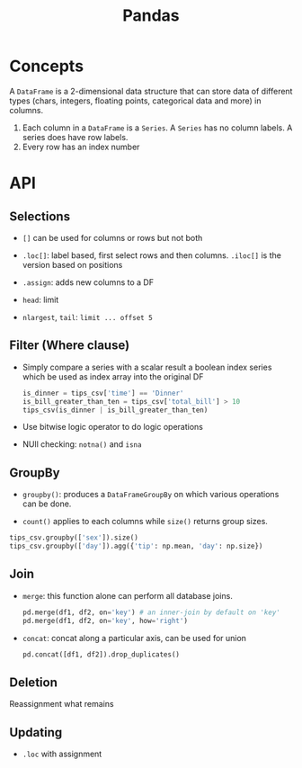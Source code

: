 #+TITLE: Pandas

* Concepts

A =DataFrame= is a 2-dimensional data structure that can store data of different types (chars, integers, floating points, categorical data and more) in columns.
    1. Each column in a =DataFrame= is a =Series=. A =Series= has no column labels. A series does have row labels.
    2. Every row has an index number

* API

** Selections

- =[]= can be used for columns or rows but not both

- =.loc[]=: label based, first select rows and then columns. =.iloc[]= is the version based on positions

- =.assign=: adds new columns to a DF

- =head=: limit

- =nlargest=, =tail=: =limit ... offset 5=

** Filter (Where clause)

- Simply compare a series with a scalar result a boolean index series which be used as index array into the original DF

 #+begin_src python
is_dinner = tips_csv['time'] == 'Dinner'
is_bill_greater_than_ten = tips_csv['total_bill'] > 10
tips_csv(is_dinner | is_bill_greater_than_ten)
 #+end_src

- Use bitwise logic operator to do logic operations

- NUll checking: =notna()= and =isna=

** GroupBy

- =groupby()=: produces a =DataFrameGroupBy= on which various operations can be done.

- =count()= applies to each columns while =size()= returns group sizes.

#+begin_src python
tips_csv.groupby(['sex']).size()
tips_csv.groupby(['day']).agg({'tip': np.mean, 'day': np.size})
#+end_src

** Join

- =merge=: this function alone can perform all database joins.

 #+begin_src python
pd.merge(df1, df2, on='key') # an inner-join by default on 'key'
pd.merge(df1, df2, on='key', how='right')
 #+end_src

- =concat=: concat along a particular axis, can be used for union

 #+begin_src python
pd.concat([df1, df2]).drop_duplicates()
 #+end_src


** Deletion

Reassignment what remains

** Updating

- =.loc= with assignment
